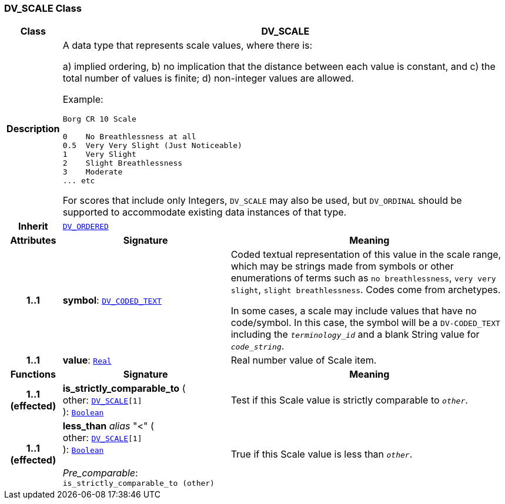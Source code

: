 === DV_SCALE Class

[cols="^1,3,5"]
|===
h|*Class*
2+^h|*DV_SCALE*

h|*Description*
2+a|A data type that represents scale values, where there is:

a) implied ordering,
b) no implication that the distance between each value is constant, and
c) the total number of values is finite;
d) non-integer values are allowed.

Example:

----
Borg CR 10 Scale

0    No Breathlessness at all
0.5  Very Very Slight (Just Noticeable)
1    Very Slight
2    Slight Breathlessness
3    Moderate
... etc
----

For scores that include only Integers, `DV_SCALE` may also be used, but `DV_ORDINAL` should be supported to accommodate existing data instances of that type.

h|*Inherit*
2+|`<<_dv_ordered_class,DV_ORDERED>>`

h|*Attributes*
^h|*Signature*
^h|*Meaning*

h|*1..1*
|*symbol*: `<<_dv_coded_text_class,DV_CODED_TEXT>>`
a|Coded textual representation of this value in the scale range, which may be strings made from symbols or other enumerations of terms such as  `no breathlessness`, `very very slight`, `slight breathlessness`. Codes come from archetypes.

In some cases, a scale may include values that have no code/symbol. In this case, the symbol will be a `DV-CODED_TEXT` including the `_terminology_id_` and a blank String value for `_code_string_`.

h|*1..1*
|*value*: `link:/releases/BASE/{rm_release}/foundation_types.html#_real_class[Real^]`
a|Real number value of Scale item.
h|*Functions*
^h|*Signature*
^h|*Meaning*

h|*1..1 +
(effected)*
|*is_strictly_comparable_to* ( +
other: `<<_dv_scale_class,DV_SCALE>>[1]` +
): `link:/releases/BASE/{rm_release}/foundation_types.html#_boolean_class[Boolean^]`
a|Test if this Scale value is strictly comparable to `_other_`.

h|*1..1 +
(effected)*
|*less_than* __alias__ "<" ( +
other: `<<_dv_scale_class,DV_SCALE>>[1]` +
): `link:/releases/BASE/{rm_release}/foundation_types.html#_boolean_class[Boolean^]` +
 +
__Pre_comparable__: `is_strictly_comparable_to (other)`
a|True if this Scale value is less than `_other_`.
|===

